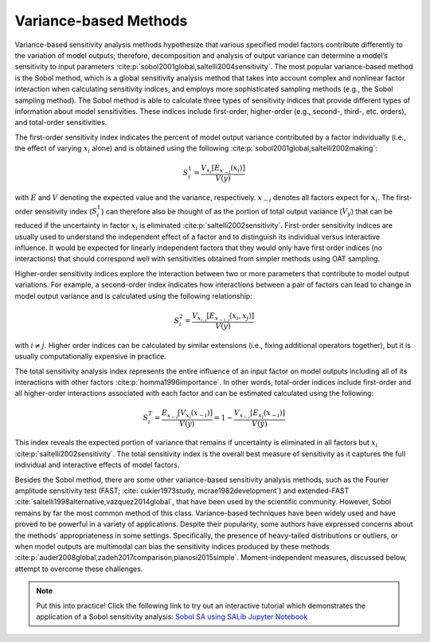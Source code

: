 .. _variance-based_methods:

Variance-based Methods
**********************
Variance-based sensitivity analysis methods hypothesize that various specified model factors contribute differently to the variation of model outputs; therefore, decomposition and analysis of output variance can determine a model’s sensitivity to input parameters :cite:p:`sobol2001global,saltelli2004sensitivity`. The most popular variance-based method is the Sobol method, which is a global sensitivity analysis method that takes into account complex and nonlinear factor interaction when calculating sensitivity indices, and employs more sophisticated sampling methods (e.g., the Sobol sampling method). The Sobol method is able to calculate three types of sensitivity indices that provide different types of information about model sensitivities. These indices include first-order, higher-order (e.g., second-, third-, etc. orders), and total-order sensitivities.

The first-order sensitivity index indicates the percent of model output variance contributed by a factor individually (i.e., the effect of varying :math:`x_i` alone) and is obtained using the following :cite:p:`sobol2001global,saltelli2002making`:

.. math::
  S_i^1=\frac{V_{x_i}[E_{x_{\sim i}}(x_i)]}{V(y)}

with :math:`E` and :math:`V` denoting the expected value and the variance, respectively. :math:`x_{\sim i}` denotes all factors expect for :math:`x_i`. The first-order sensitivity index (:math:`S_i^1`) can therefore also be thought of as the portion of total output variance (:math:`V_y`) that can be reduced if the uncertainty in factor :math:`x_i` is eliminated :cite:p:`saltelli2002sensitivity`. First-order sensitivity indices are usually used to understand the independent effect of a factor and to distinguish its individual versus interactive influence. It would be expected for linearly independent factors that they would only have first order indices (no interactions) that should correspond well with sensitivities obtained from simpler methods using OAT sampling.

Higher-order sensitivity indices explore the interaction between two or more parameters that contribute to model output variations. For example, a second-order index indicates how interactions between a pair of factors can lead to change in model output variance and is calculated using the following relationship:

.. math::
  S_i^2=\frac{V_{x_{i,j}}[E_{x_{\sim i,j}}(x_i,x_j)]}{V(y)}

with :math:`i \ne j`. Higher order indices can be calculated by similar extensions (i.e., fixing additional operators together), but it is usually computationally expensive in practice.

The total sensitivity analysis index represents the entire influence of an input factor on model outputs including all of its interactions with other factors :cite:p:`homma1996importance`. In other words, total-order indices include first-order and all higher-order interactions associated with each factor and can be estimated calculated using the following:

.. math::
  S_i^T= \frac{E_{x_{\sim i}}[V_{x_i}(x_{\sim i})]}{V(y)} = 1 - \frac{V_{x_{\sim i}}[E_{x_{i}}(x_{\sim i})]}{V(y)}

This index reveals the expected portion of variance that remains if uncertainty is eliminated in all factors but :math:`x_i` :cite:p:`saltelli2002sensitivity`. The total sensitivity index is the overall best measure of sensitivity as it captures the full individual and interactive effects of model factors.

Besides the Sobol method, there are some other variance-based sensitivity analysis methods, such as the Fourier amplitude sensitivity test (FAST; :cite:`cukier1973study, mcrae1982development`) and extended-FAST :cite:`saltelli1998alternative,vazquez2014global`, that have been used by the scientific community. However, Sobol remains by far the most common method of this class. Variance-based techniques have been widely used and have proved to be powerful in a variety of applications. Despite their popularity, some authors have expressed concerns about the methods’ appropriateness in some settings. Specifically, the presence of heavy-tailed distributions or outliers, or when model outputs are multimodal can bias the sensitivity indices produced by these methods :cite:p:`auder2008global,zadeh2017comparison,pianosi2015simple`. Moment-independent measures, discussed below, attempt to overcome these challenges.

.. note::

    Put this into practice! Click the following link to try out an interactive tutorial which demonstrates the application of a Sobol sensitivity analysis:  `Sobol SA using SALib Jupyter Notebook <https://mybinder.org/v2/gh/IMMM-SFA/msd_uncertainty_ebook/main?labpath=notebooks%2Fsa_saltelli_sobol_ishigami.ipynb>`_
